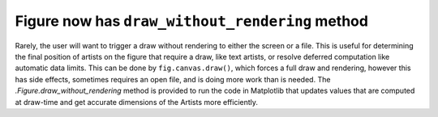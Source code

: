 Figure now has ``draw_without_rendering`` method
------------------------------------------------

Rarely, the user will want to trigger a draw without rendering to either the
screen or a file.  This is useful for determining the final position of artists
on the figure that require a draw, like text artists, or resolve deferred
computation like automatic data limits.  This can be done by
``fig.canvas.draw()``, which forces a full draw and rendering, however this has
side effects, sometimes requires an open file, and is doing more work than is
needed.  The `.Figure.draw_without_rendering` method is provided to run the
code in Matplotlib that updates values that are computed at draw-time and get
accurate dimensions of the Artists more efficiently.
